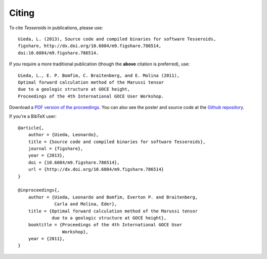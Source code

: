.. _citation:

Citing
======

To cite *Tesseroids* in publications, please use::

    Uieda, L. (2013), Source code and compiled binaries for software Tesseroids,
    figshare, http://dx.doi.org/10.6084/m9.figshare.786514,
    doi:10.6084/m9.figshare.786514.

If you require a more traditional publication (though the **above** citation is
preferred), use::

    Uieda, L., E. P. Bomfim, C. Braitenberg, and E. Molina (2011),
    Optimal forward calculation method of the Marussi tensor
    due to a geologic structure at GOCE height,
    Proceedings of the 4th International GOCE User Workshop.

Download a `PDF version of the proceedings
<http://www.leouieda.com/pdf/goce-2011.pdf>`__.
You can also see the poster and source code at
the `Github repository <https://github.com/leouieda/goce2011>`__.

If you're a BibTeX user::

    @article{,
        author = {Uieda, Leonardo},
        title = {Source code and compiled binaries for software Tesseroids},
        journal = {figshare},
        year = {2013},
        doi = {10.6084/m9.figshare.786514},
        url = {http://dx.doi.org/10.6084/m9.figshare.786514}
    }

    @inproceedings{,
        author = {Uieda, Leonardo and Bomfim, Everton P. and Braitenberg,
                  Carla and Molina, Eder},
        title = {Optimal forward calculation method of the Marussi tensor
                 due to a geologic structure at GOCE height},
        booktitle = {Proceedings of the 4th International GOCE User
                     Workshop},
        year = {2011},
    }
